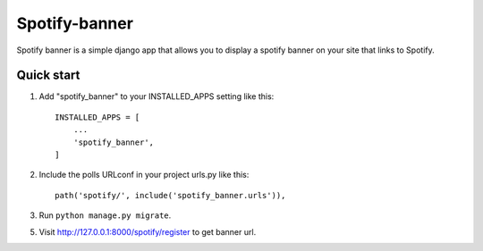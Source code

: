 =====
Spotify-banner
=====

Spotify banner is a simple django app that allows you to display a spotify banner on your site that links to Spotify.


Quick start
-----------

1. Add "spotify_banner" to your INSTALLED_APPS setting like this::

    INSTALLED_APPS = [
        ...
        'spotify_banner',
    ]

2. Include the polls URLconf in your project urls.py like this::

    path('spotify/', include('spotify_banner.urls')),

3. Run ``python manage.py migrate``.

5. Visit http://127.0.0.1:8000/spotify/register to get banner url.
